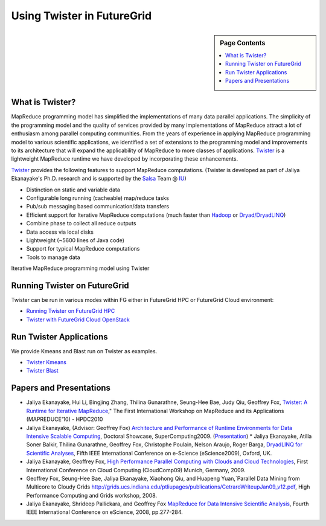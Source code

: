 
.. _s-twister:

**********************************************************************
Using Twister in FutureGrid
**********************************************************************

.. sidebar:: Page Contents

   .. contents::
      :local:

What is Twister?
----------------

MapReduce programming model has simplified the implementations of many
data parallel applications. The simplicity of the programming model and
the quality of services provided by many implementations of MapReduce
attract a lot of enthusiasm among parallel computing communities. From
the years of experience in applying MapReduce programming model to
various scientific applications, we identified a set of extensions to
the programming model and improvements to its architecture that will
expand the applicability of MapReduce to more classes of applications.
`Twister <http://www.iterativemapreduce.org/>`_ is a lightweight
MapReduce runtime we have developed by incorporating these enhancements.

`Twister <http://www.iterativemapreduce.org/>`_ provides the following
features to support MapReduce computations. (Twister is developed as
part of Jaliya Ekanayake's Ph.D. research and is supported by the
`Salsa <http://salsahpc.indiana.edu/>`_ Team @ `IU
<http://www.iub.edu/>`_)


* Distinction on static and variable data                                                                  
* Configurable long running (cacheable) map/reduce tasks                                                                 
* Pub/sub messaging based communication/data transfers                                                             
* Efficient support for Iterative MapReduce computations (much faster than `Hadoop <http://hadoop.apache.org/>`_ or `Dryad/DryadLINQ <http://research.microsoft.com/en-us/projects/DryadLINQ/>`_)   
* Combine phase to collect all reduce outputs                                                               
* Data access via local disks                                                                 
* Lightweight (~5600 lines of Java code)                                                                 
* Support for typical MapReduce computations                                                          
* Tools to manage data                                                                  

|image19|

Iterative MapReduce programming model using Twister

Running Twister on FutureGrid
-----------------------------

Twister can be run in various modes within FG either in FutureGrid HPC
or FutureGrid Cloud environment:

-  `Running Twister on FutureGrid HPC <twister-futuregrid-hpc.html>`_

-  `Twister with FutureGrid Cloud OpenStack <twister-futuregrid-cloud-openstack.html>`_


Run Twister Applications
------------------------

We provide Kmeans and Blast run on Twister as examples.

-  `Twister Kmeans <twister-kmeans.html>`_
-  `Twister Blast <twister-blast.html>`_

Papers and Presentations
------------------------


* Jaliya Ekanayake, Hui Li, Bingjing Zhang, Thilina Gunarathne, Seung-Hee Bae, Judy Qiu, Geoffrey Fox, `Twister: A Runtime for Iterative MapReduce <http://www.iterativemapreduce.org/hpdc-camera-ready-submission.pdf>`_," The First International Workshop on MapReduce and its Applications (MAPREDUCE'10) - HPDC2010                                                              
* Jaliya Ekanayake, (Advisor: Geoffrey Fox) `Architecture and Performance of Runtime Environments for Data Intensive Scalable Computing <http://grids.ucs.indiana.edu/ptliupages/publications/SC09-abstract-jaliya-ekanayake.pdf>`_, Doctoral Showcase, SuperComputing2009. (`Presentation <http://www.slideshare.net/jaliyae/architecture-and-performance-of-runtime-environments-for-data-intensive-scalable-computing-2653554>`_)   * Jaliya Ekanayake, Atilla Soner Balkir, Thilina Gunarathne, Geoffrey Fox, Christophe Poulain, Nelson Araujo, Roger Barga, `DryadLINQ for Scientific Analyses <http://grids.ucs.indiana.edu/ptliupages/publications/eScience09-camera-ready-submission.pdf>`_, Fifth IEEE International Conference on e-Science (eScience2009), Oxford, UK.                                                                   
* Jaliya Ekanayake, Geoffrey Fox, `High Performance Parallel Computing with Clouds and Cloud Technologies <http://grids.ucs.indiana.edu/ptliupages/publications/cloud_handbook_final-with-diagrams.pdf>`_, First International Conference on Cloud Computing (CloudComp09) Munich, Germany, 2009.                                                                 
* Geoffrey Fox, Seung-Hee Bae, Jaliya Ekanayake, Xiaohong Qiu, and Huapeng Yuan,`Parallel Data Mining from Multicore to Cloudy Grids `<http://grids.ucs.indiana.edu/ptliupages/publications/CetraroWriteupJan09_v12.pdf>`_, High Performance Computing and Grids workshop, 2008.                                                                 
* Jaliya Ekanayake, Shrideep Pallickara, and Geoffrey Fox `MapReduce for Data Intensive Scientific Analysis <http://www.cs.indiana.edu/%7Ejekanaya/papers/eScience-final.pdf>`_, Fourth IEEE International Conference on eScience, 2008, pp.277-284.                                                           



.. |Home| image:: /sites/all/themes/fgtheme/logo.png
.. |image19| image:: http://www.iterativemapreduce.org/images/imrmodel.png
.. |image32| image:: /sites/default/files/images/nsf-logo.png
.. |image33| image:: /sites/default/files/u876/xsede-logo.png
